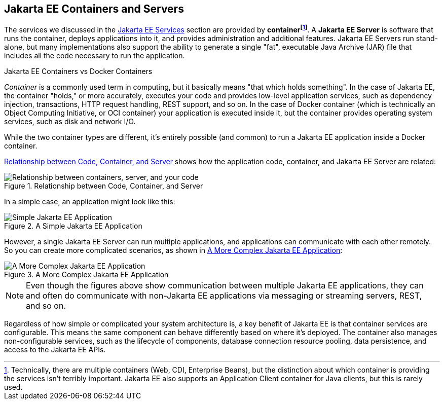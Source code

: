 == Jakarta EE Containers and Servers

The services we discussed in the xref:overview/overview.adoc#_jakarta_ee_services[Jakarta EE Services] section are provided by *container{empty}footnote:[Technically, there are multiple containers (Web, CDI, Enterprise Beans), but the distinction about which container is providing the services isn't terribly important. Jakarta EE also supports an Application Client container for Java clients, but this is rarely used. ]*.
A *Jakarta EE Server* is software that runs the container, deploys applications into it, and provides administration and additional features.
Jakarta EE Servers run stand-alone, but many implementations also support the ability to generate a single "fat",
executable Java Archive (JAR) file that includes all the code necessary to run the application.

.Jakarta EE Containers vs Docker Containers
****
_Container_ is a commonly used term in computing, but it basically means "that which holds something".
In the case of Jakarta EE, the container "holds," or more accurately,
executes your code and provides low-level application services,
such as dependency injection, transactions, HTTP request handling, REST support, and so on.
In the case of Docker container (which is technically an Object Computing Initiative,
or OCI container) your application is executed inside it,
but the container provides operating system services, such as disk and network I/O.

While the two container types are different,
it's entirely possible (and common) to run a Jakarta EE application inside a Docker container.
****
<<_code_container_server>> shows how the application code, container, and Jakarta EE Server are related:

[[_code_container_server]]
.Relationship between Code, Container, and Server
image::container-services.svg["Relationship between containers, server, and your code"]

In a simple case, an application might look like this:

.A Simple Jakarta EE Application
image::simple-app.svg["Simple Jakarta EE Application"]

However, a single Jakarta EE Server can run multiple applications,
and applications can communicate with each other remotely.
So you can create more complicated scenarios, as shown in <<_more_complex_application>>:

[[_more_complex_application]]
.A More Complex Jakarta EE Application
image::multitier-app.svg["A More Complex Jakarta EE Application"]

NOTE: Even though the figures above show communication between multiple Jakarta EE applications,
they can and often do communicate with non-Jakarta EE applications via messaging or streaming servers, REST, and so on.

Regardless of how simple or complicated your system architecture is,
a key benefit of Jakarta EE is that container services are configurable.
This means the same component can behave differently based on where it's deployed.
The container also manages non-configurable services, such as the lifecycle of components,
database connection resource pooling, data persistence, and access to the Jakarta EE APIs.



